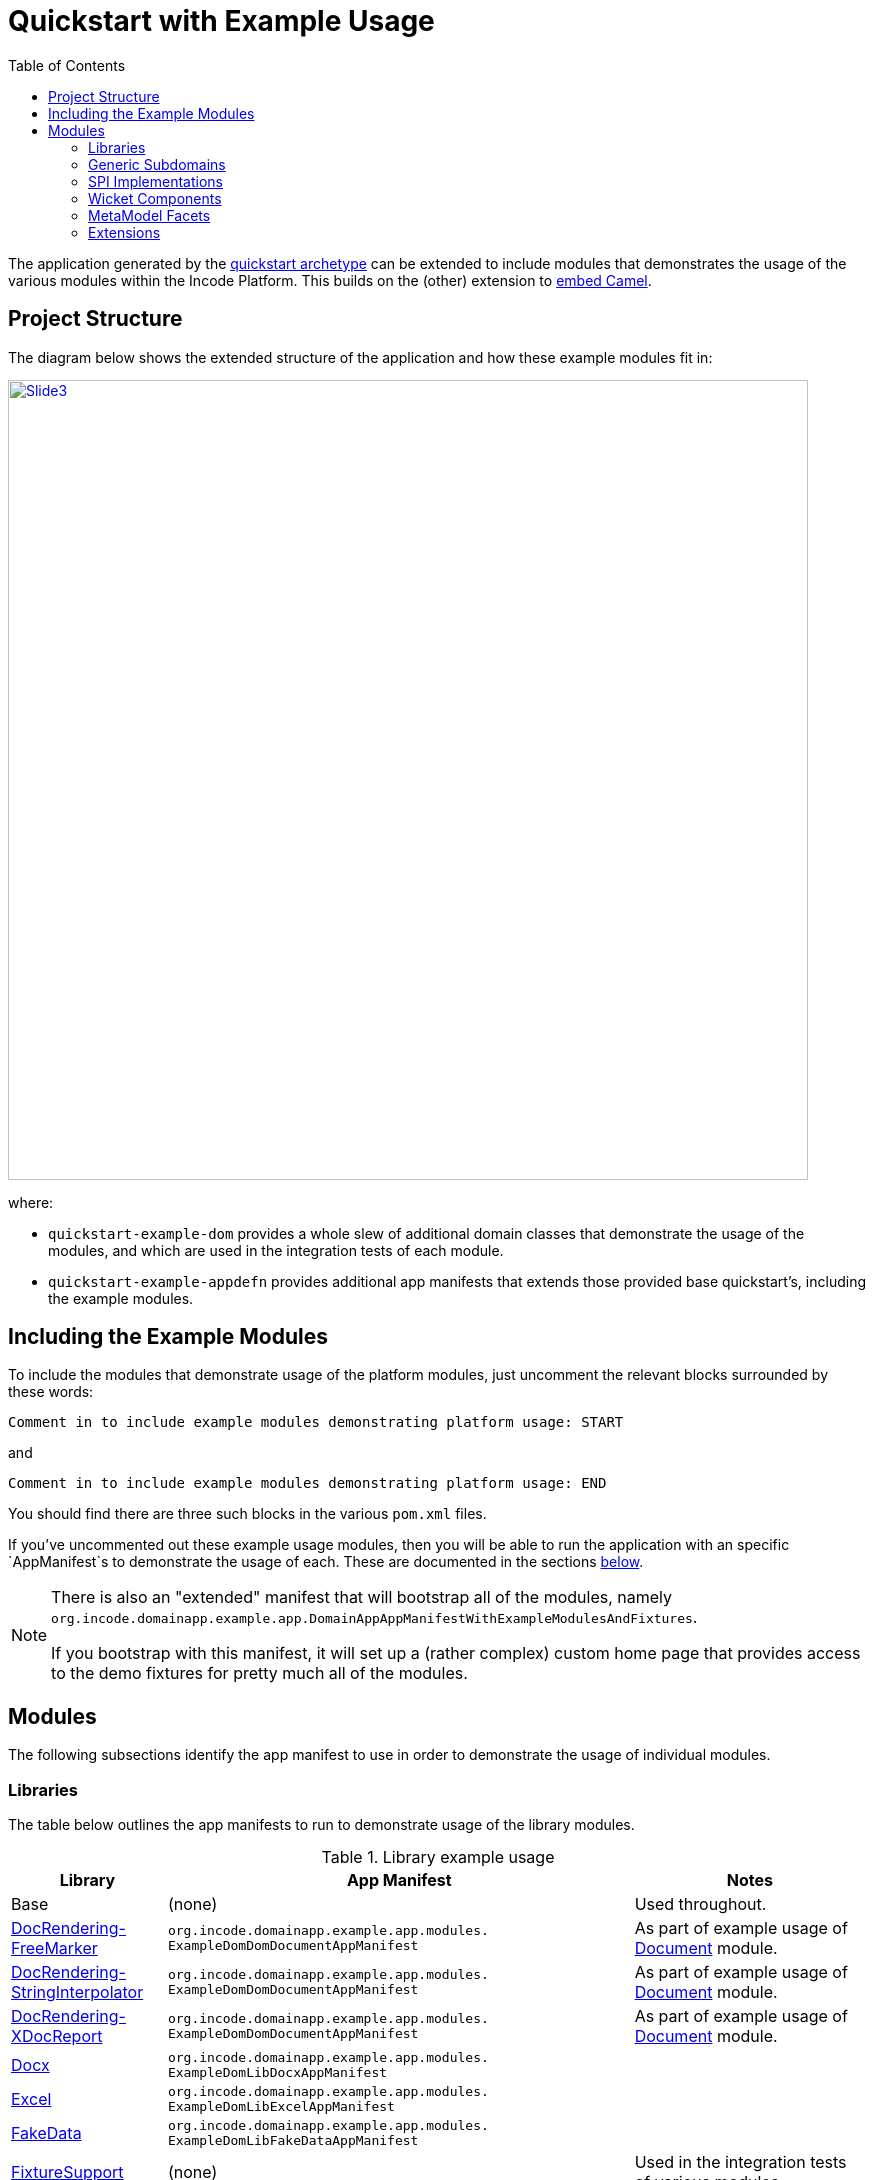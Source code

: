 [[quickstart-with-example-usage]]
= Quickstart with Example Usage
:_basedir: ../../
:_imagesdir: images/
:toc:
:generate_pdf:



The application generated by the xref:quickstart.adoc#[quickstart archetype] can be extended to include modules that demonstrates the usage of the various modules within the Incode Platform.
This builds on the (other) extension to xref:quickstart-with-embedded-camel.adoc#[embed Camel].


[[__quickstart-with-example-usage_project-structure]]
== Project Structure

The diagram below shows the extended structure of the application and how these example modules fit in:


image::{_imagesdir}project-structure/module-dependencies/Slide3.PNG[width="800px",link="{_imagesdir}project-structure/module-dependencies/Slide3.PNG"]

where:

* `quickstart-example-dom` provides a whole slew of additional domain classes that demonstrate the usage of the modules, and which are used in the integration tests of each module.

* `quickstart-example-appdefn` provides additional app manifests that extends those provided base quickstart's, including the example modules.



[[__quickstart-with-example-usage_including-the-example-modules]]
== Including the Example Modules

To include the modules that demonstrate usage of the platform modules, just uncomment the relevant blocks surrounded by these words:

[source,xml]
----
Comment in to include example modules demonstrating platform usage: START
----

and

[source,xml]
----
Comment in to include example modules demonstrating platform usage: END
----

You should find there are three such blocks in
the various `pom.xml` files.


If you've uncommented out these example usage modules, then you will be able to run the application with an specific `AppManifest`s to demonstrate the usage of each.
These are documented in the sections xref:quickstart-with-example-usage.adoc#__quickstart-with-example-usage_modules[below].

[NOTE]
====
There is also an "extended" manifest that will bootstrap all of the modules, namely `org.incode.domainapp.example.app.DomainAppAppManifestWithExampleModulesAndFixtures`.

If you bootstrap with this manifest, it will set up a (rather complex) custom home page that provides access to the demo fixtures for pretty much all of the modules.
====


[[__quickstart-with-example-usage_modules]]
== Modules

The following subsections identify the app manifest to use in order to demonstrate the usage of individual modules.



[[__quickstart-with-example-usage_modules_libraries]]
=== Libraries

The table below outlines the app manifests to run to demonstrate usage of the library modules.


.Library example usage
[cols="2a,6a,3a", options="header"]
|===

^| Library
^| App Manifest
^| Notes

| Base
| (none)
| Used throughout.

| xref:../modules/lib/docrendering-freemarker/lib-docrendering-freemarker.adoc#[DocRendering-FreeMarker]
| `org.incode.domainapp.example.app.modules.
  ExampleDomDomDocumentAppManifest`
| As part of example usage of xref:../modules/dom/document/dom-document.adoc#[Document] module.

| xref:../modules/lib/docrendering-stringinterpolator/lib-docrendering-stringinterpolator.adoc#[DocRendering-StringInterpolator]
| `org.incode.domainapp.example.app.modules.
  ExampleDomDomDocumentAppManifest`
| As part of example usage of xref:../modules/dom/document/dom-document.adoc#[Document] module.

| xref:../modules/lib/docrendering-xdocreport/lib-docrendering-xdocreport.adoc#[DocRendering-XDocReport]
| `org.incode.domainapp.example.app.modules.
  ExampleDomDomDocumentAppManifest`
| As part of example usage of xref:../modules/dom/document/dom-document.adoc#[Document] module.

| xref:../modules/lib/docx/lib-docx.adoc#[Docx]
| `org.incode.domainapp.example.app.modules.
  ExampleDomLibDocxAppManifest`
|

| xref:../modules/lib/docx/lib-excel.adoc#[Excel]
| `org.incode.domainapp.example.app.modules.
  ExampleDomLibExcelAppManifest`
|

| xref:../modules/lib/docx/lib-fakedata.adoc#[FakeData]
| `org.incode.domainapp.example.app.modules.
  ExampleDomLibFakeDataAppManifest`
|

| xref:../modules/lib/docx/lib-fixturesupport.adoc#[FixtureSupport]
| (none)
| Used in the integration tests of various modules.

| xref:../modules/lib/docx/lib-freemarker.adoc#[FreeMarker]
| `org.incode.domainapp.example.app.modules.
  ExampleDomDomDocFragmentAppManifest`
| As part of example usage of xref:../modules/dom/docfragment/dom-docfragment.adoc#[DocFragment] module.

| xref:../modules/lib/docx/lib-integtestsupport.adoc#[IntegTestSupport]
| (none)
| Used in the integration tests of various modules.

| xref:../modules/lib/docx/lib-pdfbox.adoc#[PdfBox]
| (none)
|

| xref:../modules/lib/docx/lib-poly.adoc#[Poly]
| `org.incode.domainapp.example.app.modules.
  ExampleDomLibPolyAppManifest`
| Also used in the implementation of the xref:../modules/dom/communications/dom-communications.adoc#[Communications] module (communication channels support).

| xref:../modules/lib/docx/lib-servletapi.adoc#[ServletApi]
| `org.incode.domainapp.example.app.modules.
    ExampleDomLibServletApiAppManifest`
|

| xref:../modules/lib/docx/lib-stringinterpolator.adoc#[StringInterpolator]
| `org.incode.domainapp.example.app.modules.
  ExampleDomLibStringInterpolatorAppManifest`
| Also used by the xref:../modules/lib/docrendering-stringinterpolator/lib-docrendering-stringinterpolator.adoc#[DocRendering-StringInterpolator] library.

| xref:../modules/lib/docx/lib-unittestsupport.adoc#[UnitTestSupport]
| (none)
| Used in the unit tests of various modules.

| xref:../modules/lib/docx/lib-xdocreport.adoc#[XDocReport]
| (none)
| Also used by the xref:../modules/lib/docrendering-xdocreport/lib-docrendering-xdocreport.adoc#[DocRendering-XDocReport] library.

|===



[[__quickstart-with-example-usage_modules_generic-subdomains]]
=== Generic Subdomains

The table below outlines the app manifests to run to demonstrate usage of each of the generic subdomain modules.

.Generic subdomain example usage
[cols="2a,6a,3a", options="header"]
|===

^| Subdomain
^| App Manifest
^| Notes


| xref:../modules/dom/alias/dom-alias.adoc#[Alias]
| `org.incode.domainapp.example.app.modules.
  ExampleDomDomAliasAppManifest`
|


| xref:../modules/dom/classification/dom-classification.adoc#[Classification]
| `org.incode.domainapp.example.app.modules.
  ExampleDomDomClassificationAppManifest`
|



| xref:../modules/dom/commchannel/dom-commchannel.adoc#[CommChannel]
| `org.incode.domainapp.example.app.modules.
  ExampleDomDomCommChannelAppManifest`
|


| xref:../modules/dom/commchannel/dom-communications.adoc#[Communications]
| `org.incode.domainapp.example.app.modules.
  ExampleDomDomCommunicationsAppManifest`
|

Also uses (and therefore demonstrates use of) the xref:../modules/dom/document/dom-document.adoc#[Document] module.


| xref:../modules/dom/country/dom-country.adoc#[Country]
| `org.incode.domainapp.example.app.modules.
  ExampleDomDomCountryAppManifest`
| Also used in the implementation of the xref:../modules/dom/communications/dom-communications.adoc#[Communications] module (communication channels support).



| xref:../modules/dom/docfragment/dom-docfragment.adoc#[DocFragment]
| `org.incode.domainapp.example.app.modules.
  ExampleDomDomDocFragmentAppManifest`
| Also uses (and therefore demonstrates use of) the xref:../modules/lib/lib-freemarker/lib-freemarker.adoc#[FreeMarker] library.


| xref:../modules/dom/document/dom-document.adoc#[Document]
| `org.incode.domainapp.example.app.modules.
ExampleDomDomDocumentAppManifest`
| Also uses (and therefore demonstrates use of) the "DocRendering" libraries for xref:../modules/lib/docrendering-freemarker/lib-docrendering-freemarker.adoc#[FreeMarker], xref:../modules/lib/docrendering-stringinterpolator/lib-docrendering-stringinterpolator.adoc#[StringInterpolator] and xref:../modules/lib/docrendering-xdocreport/lib-docrendering-xdocreport.adoc#[XDocReport].


| xref:../modules/dom/note/dom-note.adoc#[Note]
| `org.incode.domainapp.example.app.modules.
  ExampleDomDomNoteAppManifest`
|



| xref:../modules/dom/settings/dom-settings.adoc#[Settings]
| `org.incode.domainapp.example.app.modules.
  ExampleDomDomSettingsAppManifest`
|



| xref:../modules/dom/tags/dom-tags.adoc#[Tags]
| `org.incode.domainapp.example.app.modules.
  ExampleDomDomTagAppManifest`
|


|===


[[__quickstart-with-example-usage_modules_spi-implementations]]
=== SPI Implementations

The table below outlines the app manifests to run to demonstrate usage of each of the spi implementation modules.

.SPI Implementation example usage
[cols="2a,6a,3a", options="header"]
|===

^| SPI Implementation
^| App Manifest
^| Notes


| xref:../modules/spi/audit/spi-audit.adoc#[Audit]
|`org.incode.domainapp.example.app.modules.
ExampleDomSpiAuditAppManifest` +
or +
`domainapp.appdefn.DomainAppAppManifest`
| Configured in base quickstart app; see xref:quickstart.adoc#__quickstart_modules_auditing[auditing].

| xref:../modules/spi/audit/spi-command.adoc#[Command]
|`org.incode.domainapp.example.app.modules.
ExampleDomSpiCommandAppManifest` +
or +
`domainapp.appdefn.DomainAppAppManifest`

| Configured in base quickstart app; see xref:quickstart.adoc#__quickstart_modules_commands[commands].

| xref:../modules/spi/audit/spi-publishmq.adoc#[PublishMQ]
|`org.incode.domainapp.example.app.modules.
ExampleDomSpiPublishMqAppManifest` +
or +
`domainapp.appdefn.DomainAppAppManifest`

| Configured in base quickstart app; see xref:quickstart.adoc#__quickstart_modules_publishing[publishing].

Also, see the extended xref:quickstart-with-embedded-camel.adoc[embedded camel].

| xref:../modules/spi/audit/spi-security.adoc#[Security]
|`org.incode.domainapp.example.app.modules.
ExampleDomSpiSecurityAppManifest` +
or +
`domainapp.appdefn.DomainAppAppManifest`

| Configured in base quickstart app; see xref:quickstart.adoc#__quickstart_modules_security[security].

| xref:../modules/spi/audit/spi-sessionlogger.adoc#[SessionLogger]
|`domainapp.appdefn.DomainAppAppManifest`
| Configured in base quickstart app; see xref:quickstart.adoc#__quickstart_modules_session-logger[session logger].

|===


[[__quickstart-with-example-usage_modules_wicket-components]]
=== Wicket Components

The table below outlines the app manifests to run to demonstrate usage of each of the wicket component modules.

.Wicket Component example usage
[cols="2a,6a,3a", options="header"]
|===

^| Wicket Component
^| App Manifest
^| Notes


| xref:../modules/wkt/excel/wkt-excel.adoc#[Excel]
|`org.incode.domainapp.example.app.modules.
ExampleDomWktExcelAppManifest` +
|

| xref:../modules/wkt/fullcalendar2/wkt-fullcalendar2.adoc#[FullCalendar2]
|`org.incode.domainapp.example.app.modules.
ExampleDomWktFullCalendar2AppManifest` +
|

| xref:../modules/wkt/gmap3/wkt-gmap3.adoc#[Gmap3]
|`org.incode.domainapp.example.app.modules.
ExampleDomWktGmap3AppManifest` +
|

| xref:../modules/wkt/pdfjs/wkt-pdfjs.adoc#[pdf.js]
|`org.incode.domainapp.example.app.modules.
ExampleDomWktPdfJsAppManifest` +
|

| xref:../modules/wkt/summernote/wkt-summernote.adoc#[SummerNote]
|`org.incode.domainapp.example.app.modules.
ExampleDomWktSummerNoteAppManifest` +
|

| xref:../modules/wkt/wickedcharts/wkt-wickedcharts.adoc#[WickedCharts]
|`org.incode.domainapp.example.app.modules.
ExampleDomWktWickedChartsAppManifest` +
|

|===


[[__quickstart-with-example-usage_modules_metamodel-facets]]
=== MetaModel Facets

The table below outlines the app manifest to run to demonstrate usage of the metamodel facet modules.


.MetaModel Facets example usage
[cols="2a,6a,3a", options="header"]
|===

^| Metamodel facet
^| App Manifest
^| Notes


| xref:../modules/mml/paraname8/mml-paraname8.adoc#[Paraname8]
|`domainapp.appdefn.DomainAppAppManifest`
| Configured in base quickstart app.

|===



[[__quickstart-with-example-usage_modules_extensions]]
=== Extensions

The table below outlines the app manifest to run to demonstrate usage of the extension modules.


.Extension example usage
[cols="2a,6a,3a", options="header"]
|===

^| Metamodel facet
^| App Manifest
^| Notes

| xref:../modules/ext/flywaydb/ext-flywaydb.adoc#[FlywayDB]
|`domainapp.appdefn.DomainAppAppManifest`
| Configured in base quickstart app; see xref:quickstart.adoc#_quickstart_modules_flywaydb[flywaydb].

| xref:../modules/ext/quartz/ext-quartz.adoc#[Quartz]
|`domainapp.appdefn.DomainAppAppManifest`
| Configured in base quickstart app; see xref:quickstart.adoc#_quickstart_modules_quartz[quartz].

| xref:../modules/ext/togglz/ext-togglz.adoc#[Togglz]
|`domainapp.appdefn.DomainAppAppManifest`
| Configured in base quickstart app; see xref:quickstart.adoc#_quickstart_modules_togglz[togglz].

|===



